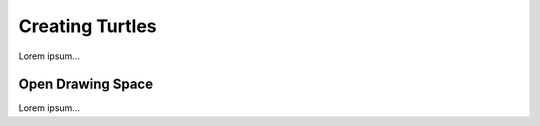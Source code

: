 Creating Turtles
================

Lorem ipsum...

Open Drawing Space
------------------

Lorem ipsum...
